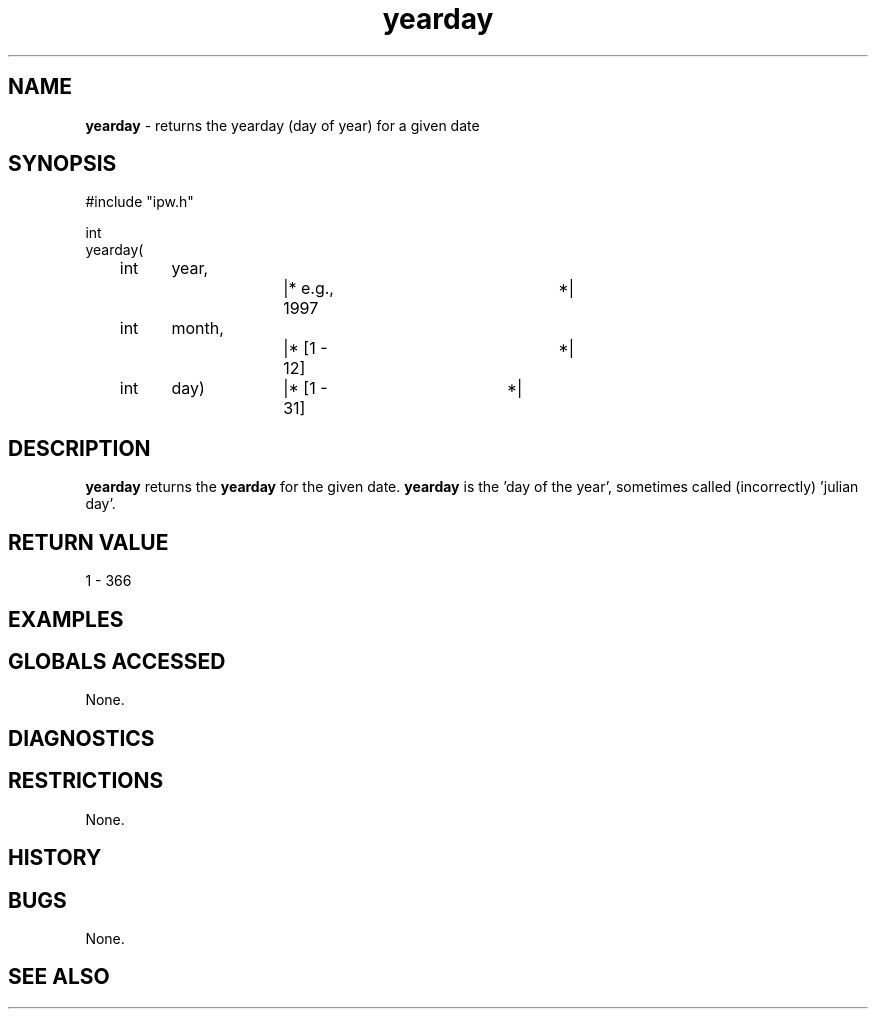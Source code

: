 .TH "yearday" "3" "5 November 2015" "IPW v2" "IPW Library Functions"
.SH NAME
.PP
\fByearday\fP - returns the yearday (day of year) for a given date
.SH SYNOPSIS
.sp
.nf
.ft CR
#include "ipw.h"

int
yearday(
	int 	year,		|* e.g., 1997		*|
	int 	month,		|* [1 - 12]		*|
	int 	day)		|* [1 - 31]		*|

.ft R
.fi
.SH DESCRIPTION
.PP
\fByearday\fP returns the \fByearday\fP for the given date.  \fByearday\fP is
the 'day of the year', sometimes called (incorrectly) 'julian day'.
.SH RETURN VALUE
.PP
1 - 366
.SH EXAMPLES
.SH GLOBALS ACCESSED
.PP
None.
.SH DIAGNOSTICS
.SH RESTRICTIONS
.PP
None.
.SH HISTORY
.SH BUGS
.PP
None.
.SH SEE ALSO
